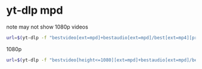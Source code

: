 #+STARTUP: showall
* yt-dlp mpd

note may not show 1080p videos

#+begin_src sh
url=$(yt-dlp -f "bestvideo[ext=mpd]+bestaudio[ext=mpd]/best[ext=mp4][protocol=https]" -g --no-playlist "${input}" 2> /dev/null)
#+end_src

1080p

#+begin_src sh
url=$(yt-dlp -f "bestvideo[height<=1080][ext=mpd]+bestaudio[ext=mpd]/best[height<=1080]" -g --no-playlist "${input}" 2> /dev/null)
#+end_src

